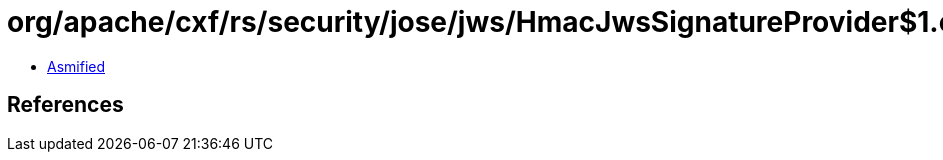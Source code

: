 = org/apache/cxf/rs/security/jose/jws/HmacJwsSignatureProvider$1.class

 - link:HmacJwsSignatureProvider$1-asmified.java[Asmified]

== References

